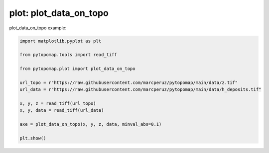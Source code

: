 
.. DO NOT EDIT.
.. THIS FILE WAS AUTOMATICALLY GENERATED BY SPHINX-GALLERY.
.. TO MAKE CHANGES, EDIT THE SOURCE PYTHON FILE:
.. "auto_gallery\plot_exemple_data_on_topo.py"
.. LINE NUMBERS ARE GIVEN BELOW.

.. only:: html

    .. note::
        :class: sphx-glr-download-link-note

        :ref:`Go to the end <sphx_glr_download_auto_gallery_plot_exemple_data_on_topo.py>`
        to download the full example code.

.. rst-class:: sphx-glr-example-title

.. _sphx_glr_auto_gallery_plot_exemple_data_on_topo.py:


plot: plot_data_on_topo
===========================

plot_data_on_topo example:

.. GENERATED FROM PYTHON SOURCE LINES 7-21



.. image-sg:: /auto_gallery/images/sphx_glr_plot_exemple_data_on_topo_001.png
   :alt: plot exemple data on topo
   :srcset: /auto_gallery/images/sphx_glr_plot_exemple_data_on_topo_001.png
   :class: sphx-glr-single-img





.. code-block:: Python

    import matplotlib.pyplot as plt

    from pytopomap.tools import read_tiff

    from pytopomap.plot import plot_data_on_topo

    url_topo = r"https://raw.githubusercontent.com/marcperuz/pytopomap/main/data/z.tif"
    url_data = r"https://raw.githubusercontent.com/marcperuz/pytopomap/main/data/h_deposits.tif"

    x, y, z = read_tiff(url_topo)
    x, y, data = read_tiff(url_data)

    axe = plot_data_on_topo(x, y, z, data, minval_abs=0.1)

    plt.show()

.. rst-class:: sphx-glr-timing

   **Total running time of the script:** (0 minutes 6.379 seconds)


.. _sphx_glr_download_auto_gallery_plot_exemple_data_on_topo.py:

.. only:: html

  .. container:: sphx-glr-footer sphx-glr-footer-example

    .. container:: sphx-glr-download sphx-glr-download-jupyter

      :download:`Download Jupyter notebook: plot_exemple_data_on_topo.ipynb <plot_exemple_data_on_topo.ipynb>`

    .. container:: sphx-glr-download sphx-glr-download-python

      :download:`Download Python source code: plot_exemple_data_on_topo.py <plot_exemple_data_on_topo.py>`

    .. container:: sphx-glr-download sphx-glr-download-zip

      :download:`Download zipped: plot_exemple_data_on_topo.zip <plot_exemple_data_on_topo.zip>`


.. only:: html

 .. rst-class:: sphx-glr-signature

    `Gallery generated by Sphinx-Gallery <https://sphinx-gallery.github.io>`_
